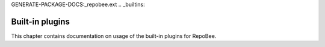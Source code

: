GENERATE-PACKAGE-DOCS:_repobee.ext
.. _builtins:

Built-in plugins
****************
This chapter contains documentation on usage of the built-in plugins for
RepoBee.

